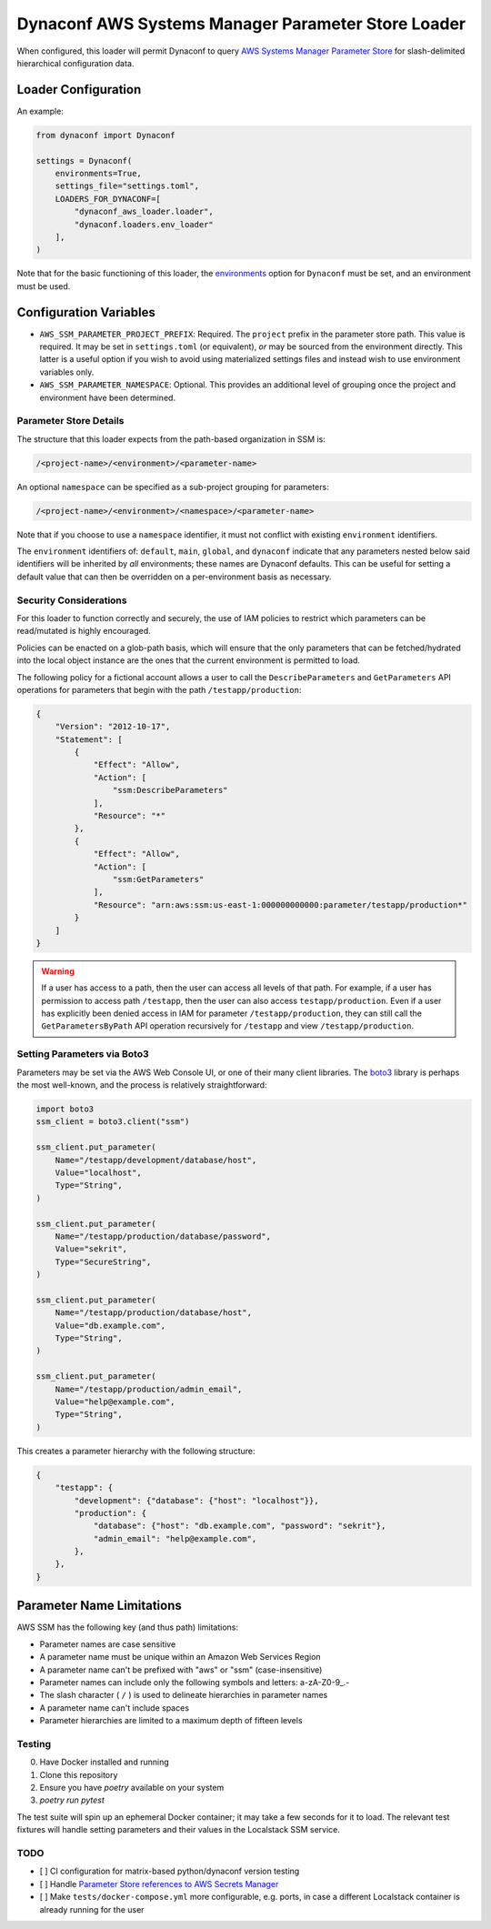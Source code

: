 Dynaconf AWS Systems Manager Parameter Store Loader
====================================================

When configured, this loader will permit Dynaconf to query `AWS Systems Manager Parameter Store <https://docs.aws.amazon.com/systems-manager/latest/userguide/systems-manager-parameter-store.html>`_ for slash-delimited hierarchical configuration data.

Loader Configuration
--------------------

An example:

.. code-block:: python

    from dynaconf import Dynaconf

    settings = Dynaconf(
        environments=True,
        settings_file="settings.toml",
        LOADERS_FOR_DYNACONF=[
            "dynaconf_aws_loader.loader",
            "dynaconf.loaders.env_loader"
        ],
    )


Note that for the basic functioning of this loader, the `environments <https://www.dynaconf.com/configuration/#environments>`_ option for ``Dynaconf`` must be set, and an environment must be used.

Configuration Variables
-----------------------

- ``AWS_SSM_PARAMETER_PROJECT_PREFIX``: Required.
  The ``project`` prefix in the parameter store path. This value is required. It may be set in ``settings.toml`` (or equivalent), *or* may be sourced from the environment directly. This latter is a useful option if you wish to avoid using materialized settings files and instead wish to use environment variables only.

- ``AWS_SSM_PARAMETER_NAMESPACE``: Optional.
  This provides an additional level of grouping once the project and environment have been determined.

Parameter Store Details
~~~~~~~~~~~~~~~~~~~~~~~

The structure that this loader expects from the path-based organization in SSM is:

.. code-block::

    /<project-name>/<environment>/<parameter-name>


An optional ``namespace`` can be specified as a sub-project grouping for parameters:

.. code-block::

    /<project-name>/<environment>/<namespace>/<parameter-name>


Note that if you choose to use a ``namespace`` identifier, it must not conflict with existing ``environment`` identifiers.

The ``environment`` identifiers of: ``default``, ``main``, ``global``, and ``dynaconf`` indicate that any parameters nested below said identifiers will be inherited by *all* environments; these names are Dynaconf defaults. This can be useful for setting a default value that can then be overridden on a per-environment basis as necessary.

Security Considerations
~~~~~~~~~~~~~~~~~~~~~~~

For this loader to function correctly and securely, the use of IAM policies to restrict which parameters can be read/mutated is highly encouraged.

Policies can be enacted on a glob-path basis, which will ensure that the only parameters that can be fetched/hydrated into the local object instance are the ones that the current environment is permitted to load.

The following policy for a fictional account allows a user to call the ``DescribeParameters`` and ``GetParameters`` API operations for parameters that begin with the path ``/testapp/production``:

.. code-block:: json

    {
        "Version": "2012-10-17",
        "Statement": [
            {
                "Effect": "Allow",
                "Action": [
                    "ssm:DescribeParameters"
                ],
                "Resource": "*"
            },
            {
                "Effect": "Allow",
                "Action": [
                    "ssm:GetParameters"
                ],
                "Resource": "arn:aws:ssm:us-east-1:000000000000:parameter/testapp/production*"
            }
        ]
    }


.. warning::

    If a user has access to a path, then the user can access all levels of that path. For example, if a user has permission to access path ``/testapp``, then the user can also access ``testapp/production``. Even if a user has explicitly been denied access in IAM for parameter ``/testapp/production``, they can still call the ``GetParametersByPath`` API operation recursively for ``/testapp`` and view ``/testapp/production``.


Setting Parameters via Boto3
~~~~~~~~~~~~~~~~~~~~~~~~~~~~

Parameters may be set via the AWS Web Console UI, or one of their many client libraries. The `boto3 <https://boto3.amazonaws.com/v1/documentation/api/latest/index.html>`_ library is perhaps the most well-known, and the process is relatively straightforward:

.. code-block:: python

    import boto3
    ssm_client = boto3.client("ssm")

    ssm_client.put_parameter(
        Name="/testapp/development/database/host",
        Value="localhost",
        Type="String",
    )

    ssm_client.put_parameter(
        Name="/testapp/production/database/password",
        Value="sekrit",
        Type="SecureString",
    )

    ssm_client.put_parameter(
        Name="/testapp/production/database/host",
        Value="db.example.com",
        Type="String",
    )

    ssm_client.put_parameter(
        Name="/testapp/production/admin_email",
        Value="help@example.com",
        Type="String",
    )


This creates a parameter hierarchy with the following structure:

.. code-block:: json

    {
        "testapp": {
            "development": {"database": {"host": "localhost"}},
            "production": {
                "database": {"host": "db.example.com", "password": "sekrit"},
                "admin_email": "help@example.com",
            },
        },
    }


Parameter Name Limitations
--------------------------

AWS SSM has the following key (and thus path) limitations:

- Parameter names are case sensitive
- A parameter name must be unique within an Amazon Web Services Region
- A parameter name can't be prefixed with "aws" or "ssm" (case-insensitive)
- Parameter names can include only the following symbols and letters: a-zA-Z0-9\_.-
- The slash character ( ``/`` ) is used to delineate hierarchies in parameter names
- A parameter name can't include spaces
- Parameter hierarchies are limited to a maximum depth of fifteen levels


Testing
~~~~~~~

0. Have Docker installed and running
1. Clone this repository
2. Ensure you have `poetry` available on your system
3. `poetry run pytest`

The test suite will spin up an ephemeral Docker container; it may take a few seconds for it to load. The relevant test fixtures will handle setting parameters and their values in the Localstack SSM service.


TODO
~~~~

- [ ] CI configuration for matrix-based python/dynaconf version testing
- [ ] Handle `Parameter Store references to AWS Secrets Manager <https://docs.aws.amazon.com/systems-manager/latest/userguide/integration-ps-secretsmanager.html>`_
- [ ] Make ``tests/docker-compose.yml`` more configurable, e.g. ports, in case a different Localstack container is already running for the user

